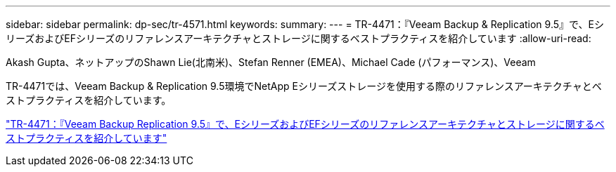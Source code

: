 ---
sidebar: sidebar 
permalink: dp-sec/tr-4571.html 
keywords:  
summary:  
---
= TR-4471：『Veeam Backup & Replication 9.5』で、EシリーズおよびEFシリーズのリファレンスアーキテクチャとストレージに関するベストプラクティスを紹介しています
:allow-uri-read: 


Akash Gupta、ネットアップのShawn Lie(北南米)、Stefan Renner (EMEA)、Michael Cade (パフォーマンス)、Veeam

[role="lead"]
TR-4471では、Veeam Backup & Replication 9.5環境でNetApp Eシリーズストレージを使用する際のリファレンスアーキテクチャとベストプラクティスを紹介しています。

link:https://www.netapp.com/pdf.html?item=/media/17159-tr4471pdf.pdf["TR-4471：『Veeam Backup  Replication 9.5』で、EシリーズおよびEFシリーズのリファレンスアーキテクチャとストレージに関するベストプラクティスを紹介しています"^]
